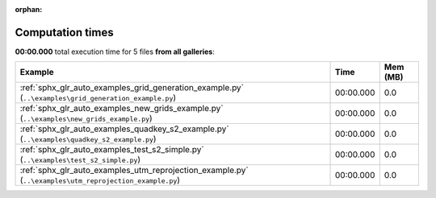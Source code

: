 
:orphan:

.. _sphx_glr_sg_execution_times:


Computation times
=================
**00:00.000** total execution time for 5 files **from all galleries**:

.. container::

  .. raw:: html

    <style scoped>
    <link href="https://cdnjs.cloudflare.com/ajax/libs/twitter-bootstrap/5.3.0/css/bootstrap.min.css" rel="stylesheet" />
    <link href="https://cdn.datatables.net/1.13.6/css/dataTables.bootstrap5.min.css" rel="stylesheet" />
    </style>
    <script src="https://code.jquery.com/jquery-3.7.0.js"></script>
    <script src="https://cdn.datatables.net/1.13.6/js/jquery.dataTables.min.js"></script>
    <script src="https://cdn.datatables.net/1.13.6/js/dataTables.bootstrap5.min.js"></script>
    <script type="text/javascript" class="init">
    $(document).ready( function () {
        $('table.sg-datatable').DataTable({order: [[1, 'desc']]});
    } );
    </script>

  .. list-table::
   :header-rows: 1
   :class: table table-striped sg-datatable

   * - Example
     - Time
     - Mem (MB)
   * - :ref:`sphx_glr_auto_examples_grid_generation_example.py` (``..\examples\grid_generation_example.py``)
     - 00:00.000
     - 0.0
   * - :ref:`sphx_glr_auto_examples_new_grids_example.py` (``..\examples\new_grids_example.py``)
     - 00:00.000
     - 0.0
   * - :ref:`sphx_glr_auto_examples_quadkey_s2_example.py` (``..\examples\quadkey_s2_example.py``)
     - 00:00.000
     - 0.0
   * - :ref:`sphx_glr_auto_examples_test_s2_simple.py` (``..\examples\test_s2_simple.py``)
     - 00:00.000
     - 0.0
   * - :ref:`sphx_glr_auto_examples_utm_reprojection_example.py` (``..\examples\utm_reprojection_example.py``)
     - 00:00.000
     - 0.0
